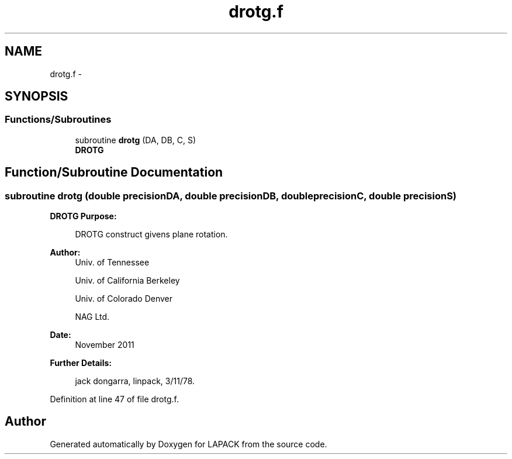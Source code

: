 .TH "drotg.f" 3 "Sat Nov 16 2013" "Version 3.4.2" "LAPACK" \" -*- nroff -*-
.ad l
.nh
.SH NAME
drotg.f \- 
.SH SYNOPSIS
.br
.PP
.SS "Functions/Subroutines"

.in +1c
.ti -1c
.RI "subroutine \fBdrotg\fP (DA, DB, C, S)"
.br
.RI "\fI\fBDROTG\fP \fP"
.in -1c
.SH "Function/Subroutine Documentation"
.PP 
.SS "subroutine drotg (double precisionDA, double precisionDB, double precisionC, double precisionS)"

.PP
\fBDROTG\fP \fBPurpose: \fP
.RS 4

.PP
.nf
    DROTG construct givens plane rotation.
.fi
.PP
 
.RE
.PP
\fBAuthor:\fP
.RS 4
Univ\&. of Tennessee 
.PP
Univ\&. of California Berkeley 
.PP
Univ\&. of Colorado Denver 
.PP
NAG Ltd\&. 
.RE
.PP
\fBDate:\fP
.RS 4
November 2011 
.RE
.PP
\fBFurther Details: \fP
.RS 4

.PP
.nf
     jack dongarra, linpack, 3/11/78.
.fi
.PP
 
.RE
.PP

.PP
Definition at line 47 of file drotg\&.f\&.
.SH "Author"
.PP 
Generated automatically by Doxygen for LAPACK from the source code\&.
